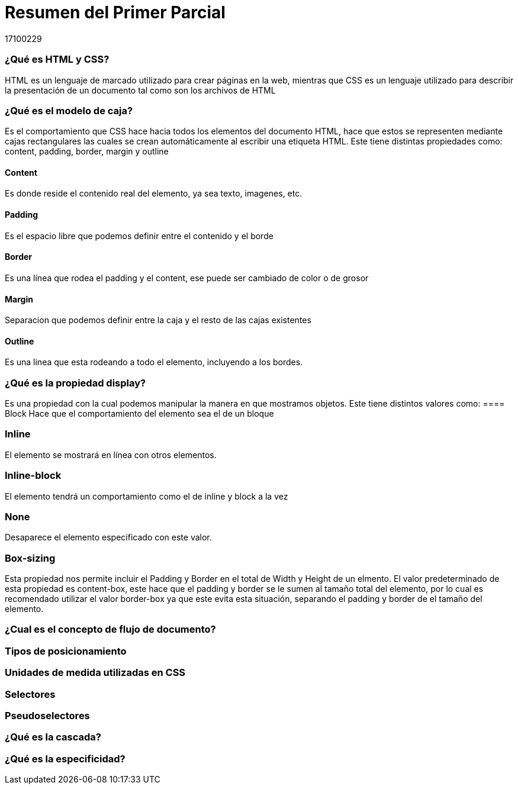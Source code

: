 = Resumen del Primer Parcial
17100229

=== ¿Qué es HTML y CSS?

HTML es un lenguaje de marcado utilizado para crear páginas en la web, mientras que CSS es un lenguaje utilizado para describir la presentación de un documento tal como son los archivos de HTML

=== ¿Qué es el modelo de caja?
Es el comportamiento que CSS hace hacia todos los elementos del documento HTML, hace que estos se representen mediante cajas rectangulares las cuales se crean automáticamente al escribir una etiqueta HTML. Este tiene distintas propiedades como: content, padding, border, margin y outline

==== Content
Es donde reside el contenido real del elemento, ya sea texto, imagenes, etc.

==== Padding
Es el espacio libre que podemos definir entre el contenido y el borde

==== Border
Es una línea que rodea el padding y el content, ese puede ser cambiado de color o de grosor

==== Margin
Separacion que podemos definir entre la caja y el resto de las cajas existentes

==== Outline
Es una linea que esta rodeando a todo el elemento, incluyendo a los bordes.

=== ¿Qué es la propiedad display?
Es una propiedad con la cual podemos manipular la manera en que mostramos objetos. Este tiene distintos valores como:
==== Block
Hace que el comportamiento del elemento sea el de un bloque

=== Inline
El elemento se mostrará en línea con otros elementos.

=== Inline-block
El elemento tendrá un comportamiento como el de inline y block a la vez

=== None
Desaparece el elemento especificado con este valor.

=== Box-sizing
Esta propiedad nos permite incluir el Padding y Border en el total de Width y Height de un elmento. El valor predeterminado de esta propiedad es content-box, este hace que el padding y border se le sumen al tamaño total del elemento, por lo cual es recomendado utilizar el valor border-box ya que este evita esta situación, separando el padding y border de el tamaño del elemento.

=== ¿Cual es el concepto de flujo de documento?


=== Tipos de posicionamiento


=== Unidades de medida utilizadas en CSS


=== Selectores 



=== Pseudoselectores


=== ¿Qué es la cascada?


=== ¿Qué es la especificidad?

